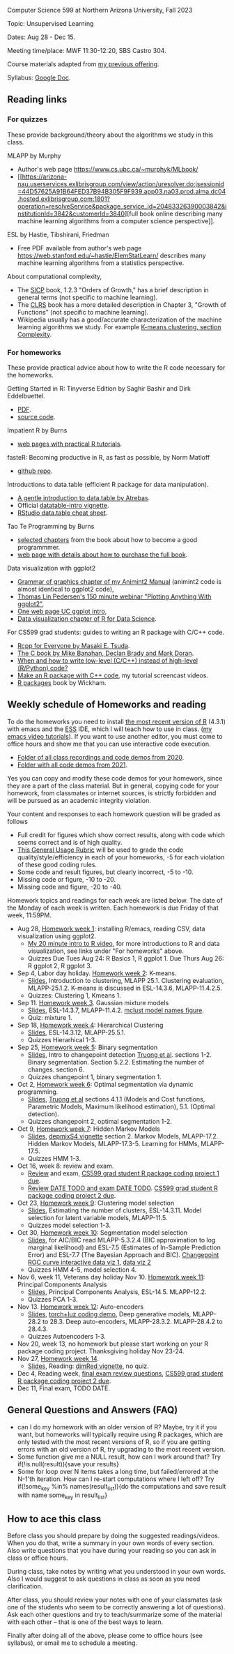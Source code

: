 Computer Science 599 at Northern Arizona University, Fall 2023

Topic: Unsupervised Learning

Dates: Aug 28 - Dec 15.

Meeting time/place: MWF 11:30-12:20, SBS Castro 304.

Course materials adapted from [[https://github.com/tdhock/cs499-599-fall-2021][my previous offering]].

Syllabus: [[https://docs.google.com/document/d/1eYYaQcrOFZje9nIlOnpZW0Y3T8cC4v-1Uoxlyshiil0/edit?usp=sharing][Google Doc]].

** Reading links

*** For quizzes 

These provide background/theory about the algorithms we study in this class.
   
MLAPP by Murphy
- Author's web page https://www.cs.ubc.ca/~murphyk/MLbook/
- [[https://arizona-nau.userservices.exlibrisgroup.com/view/action/uresolver.do;jsessionid=44D57625A91B64FED37B94B305F9F939.app03.na03.prod.alma.dc04.hosted.exlibrisgroup.com:1801?operation=resolveService&package_service_id=20483326390003842&institutionId=3842&customerId=3840][full
  book online describing many machine learning algorithms from a
  computer science perspective]].

ESL by Hastie, Tibshirani, Friedman
- Free PDF available from author's web page
  https://web.stanford.edu/~hastie/ElemStatLearn/ describes many
  machine learning algorithms from a statistics perspective.

About computational complexity,
- The [[https://mitpress.mit.edu/sites/default/files/sicp/full-text/book/book-Z-H-4.html#%25_toc_%25_sec_1.2.3][SICP]] book, 1.2.3 "Orders of Growth," has a brief description in
  general terms (not specific to machine learning).
- The [[https://arizona-nau.primo.exlibrisgroup.com/discovery/fulldisplay?vid=01NAU_INST:01NAU&search_scope=MyInst_and_CI&tab=Everything&docid=alma991007591689703842&lang=en&context=L&adaptor=Local%2520Search%2520Engine&query=any,contains,algorithms%2520introduction&offset=0&virtualBrowse=true][CLRS]] book has a more detailed description in Chapter 3, "Growth
  of Functions" (not specific to machine learning).
- Wikipedia usually has a good/accurate characterization of the
  machine learning algorithms we study. For example [[https://en.wikipedia.org/wiki/K-means_clustering#Complexity][K-means
  clustering, section Complexity]].

*** For homeworks

These provide practical advice about how to write the R code necessary
for the homeworks.

Getting Started in R: Tinyverse Edition by Saghir Bashir and Dirk
Eddelbuettel.
- [[https://eddelbuettel.github.io/gsir-te/Getting-Started-in-R.pdf][PDF]].
- [[https://github.com/eddelbuettel/gsir-te][source code]].

Impatient R by Burns
- [[https://www.burns-stat.com/documents/tutorials/impatient-r/][web pages with practical R tutorials]].

fasteR: Becoming productive in R, as fast as possible, by Norm Matloff
- [[https://github.com/matloff/fasteR][github repo]].

Introductions to data.table (efficient R package for data manipulation).
- [[https://atrebas.github.io/post/2020-06-17-datatable-introduction/][A gentle introduction to data.table by Atrebas]].
- Official [[https://cloud.r-project.org/web/packages/data.table/vignettes/datatable-intro.html][datatable-intro vignette]].
- [[https://raw.githubusercontent.com/rstudio/cheatsheets/master/datatable.pdf][RStudio data.table cheat sheet]].

Tao Te Programming by Burns
- [[https://github.com/tdhock/cs499-599-fall-2020/blob/master/Burns.org][selected chapters]] from the book about how to become a good programmmer.
- [[https://www.burns-stat.com/documents/books/tao-te-programming/][web page with details about how to purchase the full book]].

Data visualization with ggplot2
- [[https://rcdata.nau.edu/genomic-ml/animint2-manual/Ch02-ggplot2.html][Grammar of graphics chapter of my Animint2 Manual]] (animint2 code is
  almost identical to ggplot2 code),
- [[https://www.youtube.com/watch?v=h29g21z0a68][Thomas Lin Pedersen's 150 minute webinar "Plotting Anything With
  ggplot2"]],
- [[https://uc-r.github.io/ggplot_intro][One web page UC ggplot intro]],
- [[https://r4ds.had.co.nz/data-visualisation.html][Data visualization chapter of R for Data Science]].

For CS599 grad students: guides to writing an R package with C/C++
code.
- [[https://teuder.github.io/rcpp4everyone_en/][Rcpp for Everyone by Masaki E. Tsuda]].
- [[https://webhome.phy.duke.edu/~rgb/General/c_book/c_book/][The C book by Mike Banahan, Declan Brady and Mark Doran]].
- [[https://github.com/tdhock/when-c][When and how to write low-level (C/C++) instead of high-level (R/Python) code?]]
- [[https://www.youtube.com/playlist?list=PLwc48KSH3D1OkObQ22NHbFwEzof2CguJJ][Make an R package with C++ code]], my tutorial screencast videos.
- [[https://r-pkgs.org/][R packages]] book by Wickham.

** Weekly schedule of Homeworks and reading

To do the homeworks you need to install [[https://cloud.r-project.org/][the most recent version of R]]
(4.3.1) with emacs and the [[http://ess.r-project.org/][ESS]] IDE, which I will teach how to use in
class.  ([[https://www.youtube.com/playlist?list=PLwc48KSH3D1Onsed66FPLywMSIQmAhUYJ][my emacs video tutorials]]). If you want to use another editor,
you must come to office hours and show me that you can use interactive
code execution.

- [[https://drive.google.com/drive/folders/1PeTZJ29HRTM6BrsHTSHAdDfwZit8yA-P?usp=sharing][Folder of all class recordings and code demos from 2020]].
- [[https://github.com/tdhock/cs499-599-fall-2021/tree/main/demos][Folder with all code demos from 2021]].

Yes you can copy and modify these code demos for your homework, since
they are a part of the class material. But in general, copying code
for your homework, from classmates or internet sources, is strictly
forbidden and will be pursued as an academic integrity violation.

Your content and responses to each homework question will be graded as
follows
- Full credit for figures which show correct results, along with code
  which seems correct and is of high quality.
- [[https://docs.google.com/document/d/1W6-HdQLgHayOFXaQtscO5J5yf05G7E6KeXyiBJFcT7A/edit?usp=sharing][This General Usage Rubric]] will be used to grade the code
  quality/style/efficiency in each of your homeworks, -5 for each
  violation of these good coding rules.
- Some code and result figures, but clearly incorrect, -5 to -10.
- Missing code or figure, -10 to -20.
- Missing code and figure, -20 to -40.

Homework topics and readings for each week are listed below. The date
of the Monday of each week is written. Each homework is due Friday of
that week, 11:59PM.

- Aug 28, [[file:homeworks/01-emacs-R-viz.org][Homework week 1]]: installing R/emacs, reading CSV, data
  visualization using ggplot2.
  - [[https://www.youtube.com/watch?v=SRdzg-gzKXs&list=PLwc48KSH3D1M78ilQi35KPe2GHa7B_Rme&index=2&t=0s][My 20 minute intro to R video]],
    for more introductions to R and data visualization, see links
    under "For homeworks" above.
  - Quizzes Due Tues Aug 24: R Basics 1, R ggplot 1. Due Thurs Aug 26:
    R ggplot 2, R ggplot 3.
- Sep 4, Labor day holiday. [[file:homeworks/02-kmeans.org][Homework week 2]]: K-means.
  - [[file:slides/02-clustering.pdf][Slides]], Introduction to clustering, MLAPP 25.1. Clustering evaluation,
    MLAPP-25.1.2. K-means is discussed in ESL-14.3.6, MLAPP-11.4.2.5.
  - Quizzes: Clustering 1, Kmeans 1.
- Sep 11. [[file:homeworks/03-gaussian-mixture-models.org][Homework week 3]]. Gaussian mixture models
  - [[file:slides/03-gaussian-mixtures.pdf][Slides]], ESL-14.3.7, MLAPP-11.4.2. [[file:mclust-models.jpg][mclust model names figure]].
  - Quiz: mixture 1.
- Sep 18, [[file:homeworks/04-hierarchical-clustering.org][Homework week 4]]: Hierarchical Clustering
  - [[file:slides/04-hierarhical-clustering.pdf][Slides]], ESL-14.3.12, MLAPP-25.5.1.
  - Quizzes Hierarhical 1-3.
- Sep 25, [[file:homeworks/05-binary-segmentation.org][Homework week 5]]: Binary segmentation
  - [[file:slides/05-binary-segmentation.pdf][Slides]], Intro to changepoint detection [[https://arxiv.org/pdf/1801.00718.pdf][Truong et al]]. sections
    1-2. Binary segmentation. Section 5.2.2. Estimating the number of
    changes. section 6.
  - Quizzes changepoint 1, binary segmentation 1. 
- Oct 2, [[file:homeworks/06-dynamic-programming.org][Homework week 6]]: Optimal segmentation via dynamic programming.
  - [[file:slides/06-optimal-segmentation.pdf][Slides]], [[https://arxiv.org/pdf/1801.00718.pdf][Truong et al]] sections 4.1.1 (Models and Cost functions,
    Parametric Models, Maximum likelihood estimation), 5.1. (Optimal
    detection).
  - Quizzes changepoint 2, optimal segmentation 1-2.
- Oct 9, [[file:homeworks/07-hidden-markov-models.org][Homework week 7]]: Hidden Markov Models
  - [[file:slides/07-hidden-markov-models.pdf][Slides]], [[https://cloud.r-project.org/web/packages/depmixS4/vignettes/depmixS4.pdf][depmixS4 vignette]] section 2. Markov Models, MLAPP-17.2. Hidden
    Markov Models, MLAPP-17.3-5. Learning for HMMs, MLAPP-17.5.
  - Quizzes HMM 1-3.
- Oct 16, week 8: review and exam.
  - [[file:exams/01-practice.org][Review]] and exam, [[file:homeworks/Rpkg.org][CS599 grad student R package coding project 1 due]].
  - [[file:exams/02-practice.org][Review DATE TODO and exam DATE TODO]]. [[file:homeworks/Rpkg.org][CS599 grad student R package coding project 2 due]].
- Oct 23, [[file:homeworks/09-clustering-model-selection.org][Homework week 9]]: Clustering model selection
  - [[file:slides/09-clustering-model-selection.pdf][Slides]], Estimating the number of clusters, ESL-14.3.11. Model
    selection for latent variable models, MLAPP-11.5.
  - Quizzes model selection 1-3.
- Oct 30, [[file:homeworks/10-segmentation-model-selection.org][Homework week 10]]: Segmentation model selection
  - [[file:slides/10-segmentation-model-selection.pdf][Slides]], for AIC/BIC read MLAPP-5.3.2.4 (BIC approximation to log
    marginal likelihood) and ESL-7.5 (Estimates of
    In-Sample Prediction Error) and ESL-7.7 (The Bayesian Approach and
    BIC). [[http://ml.nau.edu/viz/2021-10-21-curveAlignment/][Changepoint ROC curve interactive data viz 1]], [[http://ml.nau.edu/viz/2021-10-21-neuroblastomaProcessed-complex/][data viz 2]]
  - Quizzes HMM 4-5, model selection 4.
- Nov 6, week 11, Veterans day holiday Nov 10. [[file:homeworks/11-principal-components.org][Homework week 11]]: Principal Components Analysis
  - [[file:slides/11-principal-components.pdf][Slides]], Principal Components Analysis, ESL-14.5. MLAPP-12.2.
  - Quizzes PCA 1-3.
- Nov 13.  [[file:homeworks/12-auto-encoders.org][Homework week 12]]: Auto-encoders
  - [[file:slides/12-auto-encoders.pdf][Slides]], [[file:homeworks/13-auto-encoders-torch.R][torch+luz coding demo]], Deep generative models, MLAPP-28.2
    to 28.3. Deep auto-encoders, MLAPP-28.3.2. MLAPP-28.4.2 to 28.4.3.
  - Quizzes Autoencoders 1-3.
- Nov 20, week 13, no homework but please start working on your R
  package coding project. Thanksgiving holiday Nov 23-24.
- Nov 27, [[file:homeworks/14-other-dimensionality-reduction.org][Homework week 14]]. 
  - [[file:slides/14-other-dimensionality-reduction.pdf][Slides]], Reading: [[https://cloud.r-project.org/web/packages/dimRed/vignettes/dimensionality-reduction.pdf][dimRed vignette]], no quiz.
- Dec 4, Reading week, [[file:exams/03-practice.org][final exam review questions]],
  [[file:homeworks/Rpkg.org][CS599 grad student R package coding project 2 due]].
- Dec 11, Final exam, TODO DATE.

** General Questions and Answers (FAQ)

- can I do my homework with an older version of R? Maybe, try it if
  you want, but homeworks will typically require using R packages,
  which are only tested with the most recent versions of R, so if you
  are getting errors with an old version of R, try upgrading to the
  most recent version.
- Some function give me a NULL result, how can I work around that? Try
  if(!is.null(result)){save your results}
- Some for loop over N items takes a long time, but failed/errored at
  the N-1'th iteration. How can I re-start computations where I left
  off? Try if(!some_key %in% names(result_list)){do the computations
  and save result with name some_key in result_list}

** How to ace this class

Before class you should prepare by doing the suggested
readings/videos. When you do that, write a summary in your own words
of every section. Also write questions that you have during your
reading so you can ask in class or office hours.

During class, take notes by writing what you understood in your own
words. Also I would suggest to ask questions in class as soon as you
need clarification.

After class, you should review your notes with one of your classmates
(ask one of the students who seem to be correctly answering a lot of
questions). Ask each other questions and try to teach/summarize some
of the material with each other -- that is one of the best ways to
learn.

Finally after doing all of the above, please come to office hours (see
syllabus), or email me to schedule a meeting.

